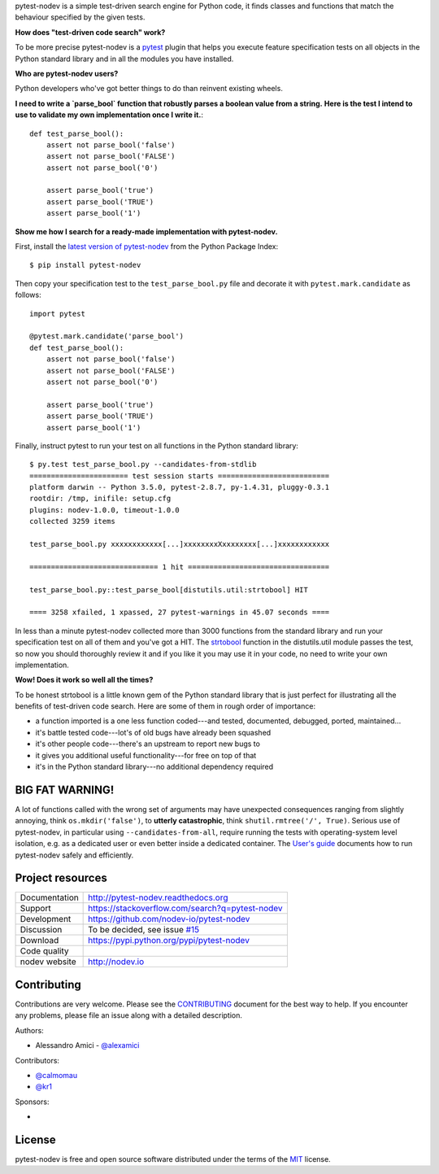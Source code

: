
.. This document is intended as the main entry point for new users,
   it serves as the landing page on GitHub and on PyPI and
   it is also used as Quickstart section of the docs.
   Its goal are:
   * inspire and raise interest in new users
   * present one complete end-to-end use case
   * warn users of risks and suggest mitigation strategies
   * direct interested users to the appropriate project resource
   * state license and open source nature
   * credit contributors
   Anything else should go into docs.

.. NOTE: only the first couple of lines of the README are shown on GitHub mobile

pytest-nodev is a simple test-driven search engine for Python code,
it finds classes and functions that match the behaviour specified by the given tests.

**How does "test-driven code search" work?**

To be more precise pytest-nodev is a `pytest <https://pytest.org>`_ plugin
that helps you execute feature specification tests on all objects
in the Python standard library and in all the modules you have installed.

**Who are pytest-nodev users?**

Python developers who've got better things to do than reinvent existing wheels.

**I need to write a `parse_bool` function that robustly parses a boolean value from a string.**
**Here is the test I intend to use to validate my own implementation once I write it.**::

    def test_parse_bool():
        assert not parse_bool('false')
        assert not parse_bool('FALSE')
        assert not parse_bool('0')

        assert parse_bool('true')
        assert parse_bool('TRUE')
        assert parse_bool('1')

**Show me how I search for a ready-made implementation with pytest-nodev.**

First, install the `latest version of pytest-nodev <https://pypi.python.org/pypi/pytest-nodev>`_
from the Python Package Index::

    $ pip install pytest-nodev

Then copy your specification test to the ``test_parse_bool.py`` file and
decorate it with ``pytest.mark.candidate`` as follows::

    import pytest

    @pytest.mark.candidate('parse_bool')
    def test_parse_bool():
        assert not parse_bool('false')
        assert not parse_bool('FALSE')
        assert not parse_bool('0')

        assert parse_bool('true')
        assert parse_bool('TRUE')
        assert parse_bool('1')

Finally, instruct pytest to run your test on all functions in the Python standard library::

    $ py.test test_parse_bool.py --candidates-from-stdlib
    ======================= test session starts ==========================
    platform darwin -- Python 3.5.0, pytest-2.8.7, py-1.4.31, pluggy-0.3.1
    rootdir: /tmp, inifile: setup.cfg
    plugins: nodev-1.0.0, timeout-1.0.0
    collected 3259 items

    test_parse_bool.py xxxxxxxxxxxx[...]xxxxxxxxXxxxxxxxx[...]xxxxxxxxxxxx

    ============================== 1 hit =================================

    test_parse_bool.py::test_parse_bool[distutils.util:strtobool] HIT

    ==== 3258 xfailed, 1 xpassed, 27 pytest-warnings in 45.07 seconds ====

In less than a minute pytest-nodev collected more than 3000 functions from the standard library
and run your specification test on all of them and you've got a HIT.
The `strtobool`_ function in the distutils.util module passes the test, so
now you should thoroughly review it and if you like it you may use it in your code,
no need to write your own implementation.

.. _`strtobool`: https://docs.python.org/3/distutils/apiref.html#distutils.util.strtobool

**Wow! Does it work so well all the times?**

To be honest strtobool is a little known gem of the Python standard library that
is just perfect for illustrating all the benefits of test-driven code search.
Here are some of them in rough order of importance:

- a function imported is a one less function coded---and tested, documented, debugged,
  ported, maintained...
- it's battle tested code---lot's of old bugs have already been squashed
- it's other people code---there's an upstream to report new bugs to
- it gives you additional useful functionality---for free on top of that
- it's in the Python standard library---no additional dependency required


BIG FAT WARNING!
----------------

A lot of functions called with the wrong set of arguments may have unexpected consequences ranging
from slightly annoying, think ``os.mkdir('false')``,
to **utterly catastrophic**, think ``shutil.rmtree('/', True)``.
Serious use of pytest-nodev, in particular using ``--candidates-from-all``,
require running the tests with operating-system level isolation,
e.g. as a dedicated user or even better inside a dedicated container.
The `User's guide <http://pytest-nodev.readthedocs.org/en/stable/usersguide.html>`_
documents how to run pytest-nodev safely and efficiently.


Project resources
-----------------

============= ======================
Documentation http://pytest-nodev.readthedocs.org
Support       https://stackoverflow.com/search?q=pytest-nodev
Development   https://github.com/nodev-io/pytest-nodev
Discussion    To be decided, see issue `#15 <https://github.com/nodev-io/pytest-nodev/issues/15>`_
Download      https://pypi.python.org/pypi/pytest-nodev
Code quality  .. image:: https://api.travis-ci.org/nodev-io/pytest-nodev.svg?branch=master
                :target: https://travis-ci.org/nodev-io/pytest-nodev/branches
                :alt: Build Status on Travis CI
              .. image:: https://ci.appveyor.com/api/projects/status/github/nodev-io/pytest-nodev?branch=master
                :target: https://ci.appveyor.com/project/alexamici/pytest-nodev/branch/master
                :alt: Build Status on AppVeyor
              .. image:: https://coveralls.io/repos/nodev-io/pytest-nodev/badge.svg?branch=master&service=github
                :target: https://coveralls.io/github/nodev-io/pytest-nodev
                :alt: Coverage Status on Coveralls
nodev website http://nodev.io
============= ======================


Contributing
------------

Contributions are very welcome. Please see the `CONTRIBUTING`_ document for
the best way to help.
If you encounter any problems, please file an issue along with a detailed description.

.. _`CONTRIBUTING`: https://github.com/nodev-io/pytest-nodev/blob/master/CONTRIBUTING.rst

Authors:

- Alessandro Amici - `@alexamici <https://github.com/alexamici>`_

Contributors:

- `@calmomau <https://github.com/calmomau>`_
- `@kr1 <https://github.com/kr1>`_

Sponsors:

- .. image:: http://services.bopen.eu/bopen-logo.png
      :target: http://bopen.eu/
      :alt: B-Open Solutions srl


License
-------

pytest-nodev is free and open source software
distributed under the terms of the `MIT <http://opensource.org/licenses/MIT>`_ license.

